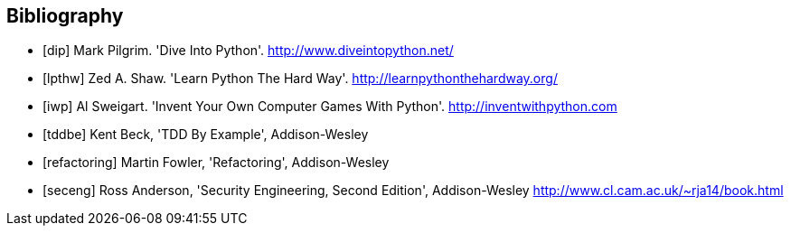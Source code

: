 [bibliography]
Bibliography
------------

[bibliography]
- [[[dip]]] Mark Pilgrim. 'Dive Into Python'. http://www.diveintopython.net/ 
- [[[lpthw]]] Zed A. Shaw. 'Learn Python The Hard Way'. http://learnpythonthehardway.org/ 
- [[[iwp]]] Al Sweigart. 'Invent Your Own Computer Games With Python'. http://inventwithpython.com
- [[[tddbe]]] Kent Beck, 'TDD By Example', Addison-Wesley
- [[[refactoring]]] Martin Fowler, 'Refactoring', Addison-Wesley  
- [[[seceng]]] Ross Anderson, 'Security Engineering, Second Edition',
  Addison-Wesley http://www.cl.cam.ac.uk/~rja14/book.html 
